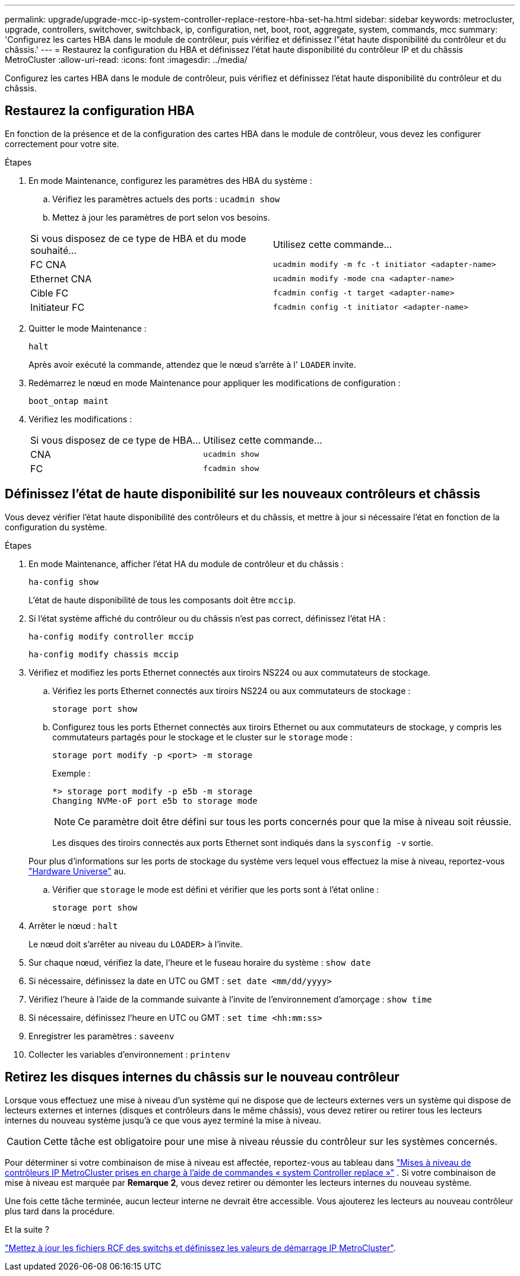 ---
permalink: upgrade/upgrade-mcc-ip-system-controller-replace-restore-hba-set-ha.html 
sidebar: sidebar 
keywords: metrocluster, upgrade, controllers, switchover, switchback, ip, configuration, net, boot, root, aggregate, system, commands, mcc 
summary: 'Configurez les cartes HBA dans le module de contrôleur, puis vérifiez et définissez l"état haute disponibilité du contrôleur et du châssis.' 
---
= Restaurez la configuration du HBA et définissez l'état haute disponibilité du contrôleur IP et du châssis MetroCluster
:allow-uri-read: 
:icons: font
:imagesdir: ../media/


[role="lead"]
Configurez les cartes HBA dans le module de contrôleur, puis vérifiez et définissez l'état haute disponibilité du contrôleur et du châssis.



== Restaurez la configuration HBA

En fonction de la présence et de la configuration des cartes HBA dans le module de contrôleur, vous devez les configurer correctement pour votre site.

.Étapes
. En mode Maintenance, configurez les paramètres des HBA du système :
+
.. Vérifiez les paramètres actuels des ports : `ucadmin show`
.. Mettez à jour les paramètres de port selon vos besoins.


+
|===


| Si vous disposez de ce type de HBA et du mode souhaité... | Utilisez cette commande... 


 a| 
FC CNA
 a| 
`ucadmin modify -m fc -t initiator <adapter-name>`



 a| 
Ethernet CNA
 a| 
`ucadmin modify -mode cna <adapter-name>`



 a| 
Cible FC
 a| 
`fcadmin config -t target <adapter-name>`



 a| 
Initiateur FC
 a| 
`fcadmin config -t initiator <adapter-name>`

|===
. Quitter le mode Maintenance :
+
`halt`

+
Après avoir exécuté la commande, attendez que le nœud s'arrête à l' `LOADER` invite.

. Redémarrez le nœud en mode Maintenance pour appliquer les modifications de configuration :
+
`boot_ontap maint`

. Vérifiez les modifications :
+
|===


| Si vous disposez de ce type de HBA... | Utilisez cette commande... 


 a| 
CNA
 a| 
`ucadmin show`



 a| 
FC
 a| 
`fcadmin show`

|===




== Définissez l'état de haute disponibilité sur les nouveaux contrôleurs et châssis

Vous devez vérifier l'état haute disponibilité des contrôleurs et du châssis, et mettre à jour si nécessaire l'état en fonction de la configuration du système.

.Étapes
. En mode Maintenance, afficher l'état HA du module de contrôleur et du châssis :
+
`ha-config show`

+
L'état de haute disponibilité de tous les composants doit être `mccip`.

. Si l'état système affiché du contrôleur ou du châssis n'est pas correct, définissez l'état HA :
+
`ha-config modify controller mccip`

+
`ha-config modify chassis mccip`

. Vérifiez et modifiez les ports Ethernet connectés aux tiroirs NS224 ou aux commutateurs de stockage.
+
.. Vérifiez les ports Ethernet connectés aux tiroirs NS224 ou aux commutateurs de stockage :
+
`storage port show`

.. Configurez tous les ports Ethernet connectés aux tiroirs Ethernet ou aux commutateurs de stockage, y compris les commutateurs partagés pour le stockage et le cluster sur le `storage` mode :
+
`storage port modify -p <port> -m storage`

+
Exemple :

+
[listing]
----
*> storage port modify -p e5b -m storage
Changing NVMe-oF port e5b to storage mode
----
+

NOTE: Ce paramètre doit être défini sur tous les ports concernés pour que la mise à niveau soit réussie.

+
Les disques des tiroirs connectés aux ports Ethernet sont indiqués dans la `sysconfig -v` sortie.

+
Pour plus d'informations sur les ports de stockage du système vers lequel vous effectuez la mise à niveau, reportez-vous link:https://hwu.netapp.com["Hardware Universe"^] au.

.. Vérifier que `storage` le mode est défini et vérifier que les ports sont à l'état online :
+
`storage port show`



. Arrêter le nœud : `halt`
+
Le nœud doit s'arrêter au niveau du `LOADER>` à l'invite.

. Sur chaque nœud, vérifiez la date, l'heure et le fuseau horaire du système : `show date`
. Si nécessaire, définissez la date en UTC ou GMT : `set date <mm/dd/yyyy>`
. Vérifiez l'heure à l'aide de la commande suivante à l'invite de l'environnement d'amorçage : `show time`
. Si nécessaire, définissez l'heure en UTC ou GMT : `set time <hh:mm:ss>`
. Enregistrer les paramètres : `saveenv`
. Collecter les variables d'environnement : `printenv`




== Retirez les disques internes du châssis sur le nouveau contrôleur

Lorsque vous effectuez une mise à niveau d'un système qui ne dispose que de lecteurs externes vers un système qui dispose de lecteurs externes et internes (disques et contrôleurs dans le même châssis), vous devez retirer ou retirer tous les lecteurs internes du nouveau système jusqu'à ce que vous ayez terminé la mise à niveau.


CAUTION: Cette tâche est obligatoire pour une mise à niveau réussie du contrôleur sur les systèmes concernés.

Pour déterminer si votre combinaison de mise à niveau est affectée, reportez-vous au tableau dans link:upgrade-mcc-ip-system-controller-replace-supported-platforms.html["Mises à niveau de contrôleurs IP MetroCluster prises en charge à l'aide de commandes « system Controller replace »"] . Si votre combinaison de mise à niveau est marquée par *Remarque 2*, vous devez retirer ou démonter les lecteurs internes du nouveau système.

Une fois cette tâche terminée, aucun lecteur interne ne devrait être accessible. Vous ajouterez les lecteurs au nouveau contrôleur plus tard dans la procédure.

.Et la suite ?
link:upgrade-mcc-ip-system-controller-replace-apply-rcf-set-bootarg.html["Mettez à jour les fichiers RCF des switchs et définissez les valeurs de démarrage IP MetroCluster"].
